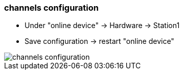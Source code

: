 === channels configuration
		- Under "online device" -> Hardware -> Station1
		- Save configuration -> restart "online device"
		
image::test/gif_englisch/channels_configuration.gif[]